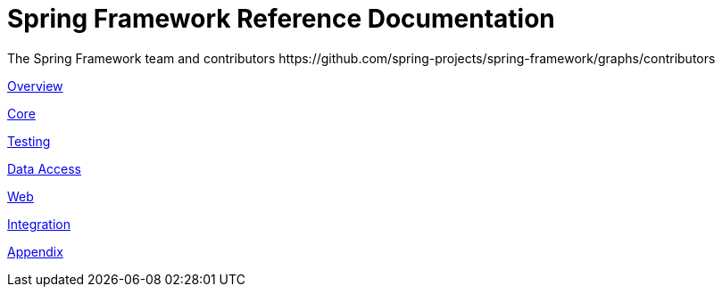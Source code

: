 = Spring Framework Reference Documentation
The Spring Framework team and contributors https://github.com/spring-projects/spring-framework/graphs/contributors
:doc-root: https://docs.spring.io
:api-spring-framework: {doc-root}/spring-framework/docs/{spring-version}/javadoc-api/org/springframework


<<overview.adoc#spring-introduction,Overview>>

<<core.adoc#spring-core,Core>>

<<testing.adoc#testing,Testing>>

<<data-access.adoc#spring-data-tier,Data Access>>

<<web.adoc#spring-web,Web>>

<<integration.adoc#spring-integration,Integration>>

<<appendix.adoc#spring-appendices,Appendix>>